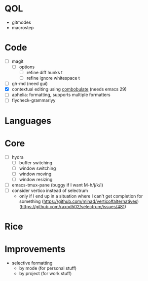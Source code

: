 * QOL
- gitmodes
- macrostep

* Code
- [ ] magit
  - [ ] options
    - [ ] refine diff hunks t
    - [ ] refine ignore whitespace t
- [ ] gh-md (need gui)
- [X] contextual editing using
  [[https://github.com/mickeynp/combobulate][combobulate]] (needs emacs 29)
- [ ] aphelia: formatting, supports multiple formatters
- [ ] flycheck-grammarlyy
* Languages
* Core
- [ ] hydra
  - [ ] buffer switching
  - [ ] window switching
  - [ ] window moving
  - [ ] window resizing
- [-] emacs-tmux-pane (buggy if I want M-h/j/k/l)
- [ ] consider vertico instead of selectrum
  - only if I end up in a situation where I can't get completion for
    something (https://github.com/minad/vertico#alternatives)
    (https://github.com/raxod502/selectrum/issues/481)

* Rice

* Improvements
- selective formatting
  - by mode (for personal stuff)
  - by project (for work stuff)
